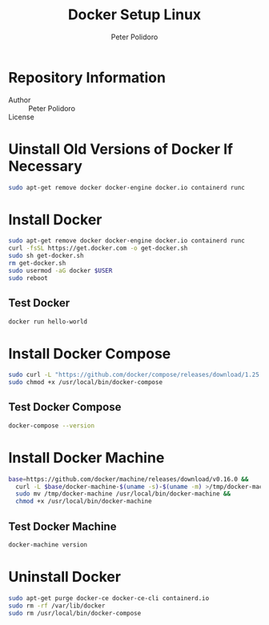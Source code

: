 #+TITLE: Docker Setup Linux
#+AUTHOR: Peter Polidoro
#+EMAIL: peterpolidoro@gmail.com

* Repository Information
  - Author :: Peter Polidoro
  - License ::

* Uinstall Old Versions of Docker If Necessary

  #+BEGIN_SRC sh
    sudo apt-get remove docker docker-engine docker.io containerd runc
  #+END_SRC

* Install Docker

  #+BEGIN_SRC sh
    sudo apt-get remove docker docker-engine docker.io containerd runc
    curl -fsSL https://get.docker.com -o get-docker.sh
    sudo sh get-docker.sh
    rm get-docker.sh
    sudo usermod -aG docker $USER
    sudo reboot
  #+END_SRC

** Test Docker

   #+BEGIN_SRC sh
     docker run hello-world
   #+END_SRC

* Install Docker Compose

  #+BEGIN_SRC sh
    sudo curl -L "https://github.com/docker/compose/releases/download/1.25.5/docker-compose-$(uname -s)-$(uname -m)" -o /usr/local/bin/docker-compose
    sudo chmod +x /usr/local/bin/docker-compose
  #+END_SRC

** Test Docker Compose


   #+BEGIN_SRC sh
     docker-compose --version
   #+END_SRC

* Install Docker Machine

  #+BEGIN_SRC sh
    base=https://github.com/docker/machine/releases/download/v0.16.0 &&
      curl -L $base/docker-machine-$(uname -s)-$(uname -m) >/tmp/docker-machine &&
      sudo mv /tmp/docker-machine /usr/local/bin/docker-machine &&
      chmod +x /usr/local/bin/docker-machine
  #+END_SRC

** Test Docker Machine

   #+BEGIN_SRC sh
     docker-machine version
   #+END_SRC

* Uninstall Docker

  #+BEGIN_SRC sh
    sudo apt-get purge docker-ce docker-ce-cli containerd.io
    sudo rm -rf /var/lib/docker
    sudo rm /usr/local/bin/docker-compose
  #+END_SRC
